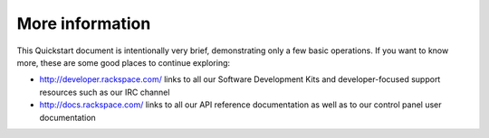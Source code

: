 .. _moreinfo:

More information
----------------
This Quickstart document is intentionally very brief, demonstrating only a few basic operations. 
If you want to know more, these are some good places to continue exploring:

* http://developer.rackspace.com/ links to all our Software Development Kits and developer-focused support resources such as our IRC channel
* http://docs.rackspace.com/ links to all our API reference documentation as well as to our control panel user documentation

